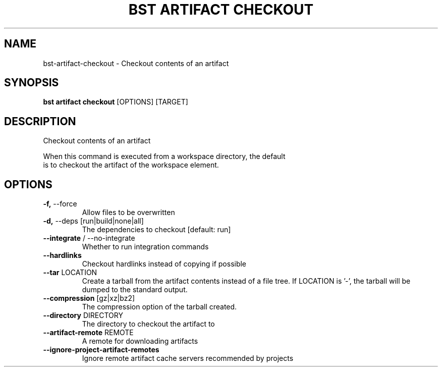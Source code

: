 .TH "BST ARTIFACT CHECKOUT" "1" "2024-08-08" "" "bst artifact checkout Manual"
.SH NAME
bst\-artifact\-checkout \- Checkout contents of an artifact
.SH SYNOPSIS
.B bst artifact checkout
[OPTIONS] [TARGET]
.SH DESCRIPTION
Checkout contents of an artifact
.PP
    When this command is executed from a workspace directory, the default
    is to checkout the artifact of the workspace element.
    
.SH OPTIONS
.TP
\fB\-f,\fP \-\-force
Allow files to be overwritten
.TP
\fB\-d,\fP \-\-deps [run|build|none|all]
The dependencies to checkout  [default: run]
.TP
\fB\-\-integrate\fP / \-\-no\-integrate
Whether to run integration commands
.TP
\fB\-\-hardlinks\fP
Checkout hardlinks instead of copying if possible
.TP
\fB\-\-tar\fP LOCATION
Create a tarball from the artifact contents instead of a file tree. If LOCATION is '-', the tarball will be dumped to the standard output.
.TP
\fB\-\-compression\fP [gz|xz|bz2]
The compression option of the tarball created.
.TP
\fB\-\-directory\fP DIRECTORY
The directory to checkout the artifact to
.TP
\fB\-\-artifact\-remote\fP REMOTE
A remote for downloading artifacts
.TP
\fB\-\-ignore\-project\-artifact\-remotes\fP
Ignore remote artifact cache servers recommended by projects

